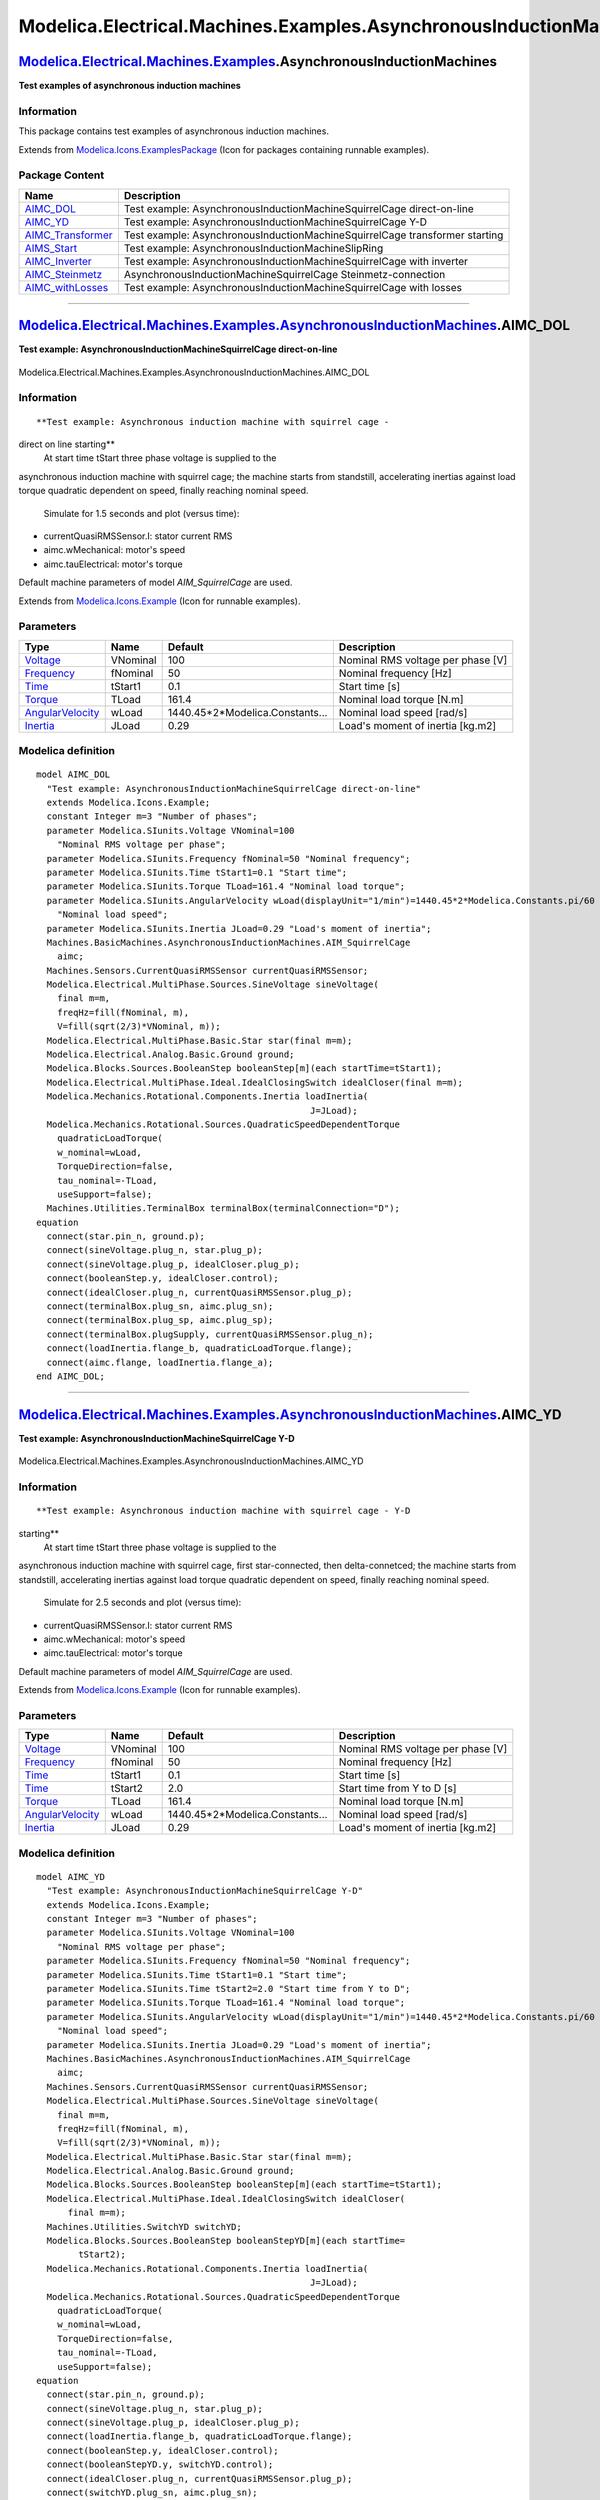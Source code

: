 ===================================================================
Modelica.Electrical.Machines.Examples.AsynchronousInductionMachines
===================================================================

`Modelica.Electrical.Machines.Examples <Modelica_Electrical_Machines_Examples.html#Modelica.Electrical.Machines.Examples>`_.AsynchronousInductionMachines
---------------------------------------------------------------------------------------------------------------------------------------------------------

**Test examples of asynchronous induction machines**

Information
~~~~~~~~~~~

::

This package contains test examples of asynchronous induction machines.

::

Extends from
`Modelica.Icons.ExamplesPackage <Modelica_Icons_ExamplesPackage.html#Modelica.Icons.ExamplesPackage>`_
(Icon for packages containing runnable examples).

Package Content
~~~~~~~~~~~~~~~

+--------------------------------------------------------------------------------------------------------------------------------------------------------------------------------------------------------------------------------------------------------------------------------+-------------------------------------------------------------------------------+
| Name                                                                                                                                                                                                                                                                           | Description                                                                   |
+================================================================================================================================================================================================================================================================================+===============================================================================+
| |image7| `AIMC\_DOL <Modelica_Electrical_Machines_Examples_AsynchronousInductionMachines.html#Modelica.Electrical.Machines.Examples.AsynchronousInductionMachines.AIMC_DOL>`_                                                                                                  | Test example: AsynchronousInductionMachineSquirrelCage direct-on-line         |
+--------------------------------------------------------------------------------------------------------------------------------------------------------------------------------------------------------------------------------------------------------------------------------+-------------------------------------------------------------------------------+
| |image8| `AIMC\_YD <Modelica_Electrical_Machines_Examples_AsynchronousInductionMachines.html#Modelica.Electrical.Machines.Examples.AsynchronousInductionMachines.AIMC_YD>`_                                                                                                    | Test example: AsynchronousInductionMachineSquirrelCage Y-D                    |
+--------------------------------------------------------------------------------------------------------------------------------------------------------------------------------------------------------------------------------------------------------------------------------+-------------------------------------------------------------------------------+
| |image9| `AIMC\_Transformer <Modelica_Electrical_Machines_Examples_AsynchronousInductionMachines.html#Modelica.Electrical.Machines.Examples.AsynchronousInductionMachines.AIMC_Transformer>`_                                                                                  | Test example: AsynchronousInductionMachineSquirrelCage transformer starting   |
+--------------------------------------------------------------------------------------------------------------------------------------------------------------------------------------------------------------------------------------------------------------------------------+-------------------------------------------------------------------------------+
| |image10| `AIMS\_Start <Modelica_Electrical_Machines_Examples_AsynchronousInductionMachines.html#Modelica.Electrical.Machines.Examples.AsynchronousInductionMachines.AIMS_Start>`_                                                                                             | Test example: AsynchronousInductionMachineSlipRing                            |
+--------------------------------------------------------------------------------------------------------------------------------------------------------------------------------------------------------------------------------------------------------------------------------+-------------------------------------------------------------------------------+
| |image11| `AIMC\_Inverter <Modelica_Electrical_Machines_Examples_AsynchronousInductionMachines.html#Modelica.Electrical.Machines.Examples.AsynchronousInductionMachines.AIMC_Inverter>`_                                                                                       | Test example: AsynchronousInductionMachineSquirrelCage with inverter          |
+--------------------------------------------------------------------------------------------------------------------------------------------------------------------------------------------------------------------------------------------------------------------------------+-------------------------------------------------------------------------------+
| |image12| `AIMC\_Steinmetz <Modelica_Electrical_Machines_Examples_AsynchronousInductionMachines.html#Modelica.Electrical.Machines.Examples.AsynchronousInductionMachines.AIMC_Steinmetz>`_                                                                                     | AsynchronousInductionMachineSquirrelCage Steinmetz-connection                 |
+--------------------------------------------------------------------------------------------------------------------------------------------------------------------------------------------------------------------------------------------------------------------------------+-------------------------------------------------------------------------------+
| |image13| `AIMC\_withLosses <Modelica_Electrical_Machines_Examples_AsynchronousInductionMachines.html#Modelica.Electrical.Machines.Examples.AsynchronousInductionMachines.AIMC_withLosses>`_                                                                                   | Test example: AsynchronousInductionMachineSquirrelCage with losses            |
+--------------------------------------------------------------------------------------------------------------------------------------------------------------------------------------------------------------------------------------------------------------------------------+-------------------------------------------------------------------------------+

--------------

|image14| `Modelica.Electrical.Machines.Examples.AsynchronousInductionMachines <Modelica_Electrical_Machines_Examples_AsynchronousInductionMachines.html#Modelica.Electrical.Machines.Examples.AsynchronousInductionMachines>`_.AIMC\_DOL
-----------------------------------------------------------------------------------------------------------------------------------------------------------------------------------------------------------------------------------------

**Test example: AsynchronousInductionMachineSquirrelCage
direct-on-line**

.. figure:: Modelica.Electrical.Machines.Examples.AsynchronousInductionMachines.AIMC_DOLD.png
   :align: center
   :alt: Modelica.Electrical.Machines.Examples.AsynchronousInductionMachines.AIMC\_DOL

   Modelica.Electrical.Machines.Examples.AsynchronousInductionMachines.AIMC\_DOL

Information
~~~~~~~~~~~

::

**Test example: Asynchronous induction machine with squirrel cage -
direct on line starting**
 At start time tStart three phase voltage is supplied to the
asynchronous induction machine with squirrel cage; the machine starts
from standstill, accelerating inertias against load torque quadratic
dependent on speed, finally reaching nominal speed.
 Simulate for 1.5 seconds and plot (versus time):

-  currentQuasiRMSSensor.I: stator current RMS
-  aimc.wMechanical: motor's speed
-  aimc.tauElectrical: motor's torque

Default machine parameters of model *AIM\_SquirrelCage* are used.

::

Extends from
`Modelica.Icons.Example <Modelica_Icons.html#Modelica.Icons.Example>`_
(Icon for runnable examples).

Parameters
~~~~~~~~~~

+-------------------------------------------------------------------------------+------------+-------------------------------------+-------------------------------------+
| Type                                                                          | Name       | Default                             | Description                         |
+===============================================================================+============+=====================================+=====================================+
| `Voltage <Modelica_SIunits.html#Modelica.SIunits.Voltage>`_                   | VNominal   | 100                                 | Nominal RMS voltage per phase [V]   |
+-------------------------------------------------------------------------------+------------+-------------------------------------+-------------------------------------+
| `Frequency <Modelica_SIunits.html#Modelica.SIunits.Frequency>`_               | fNominal   | 50                                  | Nominal frequency [Hz]              |
+-------------------------------------------------------------------------------+------------+-------------------------------------+-------------------------------------+
| `Time <Modelica_SIunits.html#Modelica.SIunits.Time>`_                         | tStart1    | 0.1                                 | Start time [s]                      |
+-------------------------------------------------------------------------------+------------+-------------------------------------+-------------------------------------+
| `Torque <Modelica_SIunits.html#Modelica.SIunits.Torque>`_                     | TLoad      | 161.4                               | Nominal load torque [N.m]           |
+-------------------------------------------------------------------------------+------------+-------------------------------------+-------------------------------------+
| `AngularVelocity <Modelica_SIunits.html#Modelica.SIunits.AngularVelocity>`_   | wLoad      | 1440.45\*2\*Modelica.Constants...   | Nominal load speed [rad/s]          |
+-------------------------------------------------------------------------------+------------+-------------------------------------+-------------------------------------+
| `Inertia <Modelica_SIunits.html#Modelica.SIunits.Inertia>`_                   | JLoad      | 0.29                                | Load's moment of inertia [kg.m2]    |
+-------------------------------------------------------------------------------+------------+-------------------------------------+-------------------------------------+

Modelica definition
~~~~~~~~~~~~~~~~~~~

::

    model AIMC_DOL 
      "Test example: AsynchronousInductionMachineSquirrelCage direct-on-line"
      extends Modelica.Icons.Example;
      constant Integer m=3 "Number of phases";
      parameter Modelica.SIunits.Voltage VNominal=100 
        "Nominal RMS voltage per phase";
      parameter Modelica.SIunits.Frequency fNominal=50 "Nominal frequency";
      parameter Modelica.SIunits.Time tStart1=0.1 "Start time";
      parameter Modelica.SIunits.Torque TLoad=161.4 "Nominal load torque";
      parameter Modelica.SIunits.AngularVelocity wLoad(displayUnit="1/min")=1440.45*2*Modelica.Constants.pi/60 
        "Nominal load speed";
      parameter Modelica.SIunits.Inertia JLoad=0.29 "Load's moment of inertia";
      Machines.BasicMachines.AsynchronousInductionMachines.AIM_SquirrelCage
        aimc;
      Machines.Sensors.CurrentQuasiRMSSensor currentQuasiRMSSensor;
      Modelica.Electrical.MultiPhase.Sources.SineVoltage sineVoltage(
        final m=m,
        freqHz=fill(fNominal, m),
        V=fill(sqrt(2/3)*VNominal, m));
      Modelica.Electrical.MultiPhase.Basic.Star star(final m=m);
      Modelica.Electrical.Analog.Basic.Ground ground;
      Modelica.Blocks.Sources.BooleanStep booleanStep[m](each startTime=tStart1);
      Modelica.Electrical.MultiPhase.Ideal.IdealClosingSwitch idealCloser(final m=m);
      Modelica.Mechanics.Rotational.Components.Inertia loadInertia(
                                                        J=JLoad);
      Modelica.Mechanics.Rotational.Sources.QuadraticSpeedDependentTorque
        quadraticLoadTorque(
        w_nominal=wLoad,
        TorqueDirection=false,
        tau_nominal=-TLoad,
        useSupport=false);
      Machines.Utilities.TerminalBox terminalBox(terminalConnection="D");
    equation 
      connect(star.pin_n, ground.p);
      connect(sineVoltage.plug_n, star.plug_p);
      connect(sineVoltage.plug_p, idealCloser.plug_p);
      connect(booleanStep.y, idealCloser.control);
      connect(idealCloser.plug_n, currentQuasiRMSSensor.plug_p);
      connect(terminalBox.plug_sn, aimc.plug_sn);
      connect(terminalBox.plug_sp, aimc.plug_sp);
      connect(terminalBox.plugSupply, currentQuasiRMSSensor.plug_n);
      connect(loadInertia.flange_b, quadraticLoadTorque.flange);
      connect(aimc.flange, loadInertia.flange_a);
    end AIMC_DOL;

--------------

|image15| `Modelica.Electrical.Machines.Examples.AsynchronousInductionMachines <Modelica_Electrical_Machines_Examples_AsynchronousInductionMachines.html#Modelica.Electrical.Machines.Examples.AsynchronousInductionMachines>`_.AIMC\_YD
----------------------------------------------------------------------------------------------------------------------------------------------------------------------------------------------------------------------------------------

**Test example: AsynchronousInductionMachineSquirrelCage Y-D**

.. figure:: Modelica.Electrical.Machines.Examples.AsynchronousInductionMachines.AIMC_YDD.png
   :align: center
   :alt: Modelica.Electrical.Machines.Examples.AsynchronousInductionMachines.AIMC\_YD

   Modelica.Electrical.Machines.Examples.AsynchronousInductionMachines.AIMC\_YD

Information
~~~~~~~~~~~

::

**Test example: Asynchronous induction machine with squirrel cage - Y-D
starting**
 At start time tStart three phase voltage is supplied to the
asynchronous induction machine with squirrel cage, first star-connected,
then delta-connetced; the machine starts from standstill, accelerating
inertias against load torque quadratic dependent on speed, finally
reaching nominal speed.
 Simulate for 2.5 seconds and plot (versus time):

-  currentQuasiRMSSensor.I: stator current RMS
-  aimc.wMechanical: motor's speed
-  aimc.tauElectrical: motor's torque

Default machine parameters of model *AIM\_SquirrelCage* are used.

::

Extends from
`Modelica.Icons.Example <Modelica_Icons.html#Modelica.Icons.Example>`_
(Icon for runnable examples).

Parameters
~~~~~~~~~~

+-------------------------------------------------------------------------------+------------+-------------------------------------+-------------------------------------+
| Type                                                                          | Name       | Default                             | Description                         |
+===============================================================================+============+=====================================+=====================================+
| `Voltage <Modelica_SIunits.html#Modelica.SIunits.Voltage>`_                   | VNominal   | 100                                 | Nominal RMS voltage per phase [V]   |
+-------------------------------------------------------------------------------+------------+-------------------------------------+-------------------------------------+
| `Frequency <Modelica_SIunits.html#Modelica.SIunits.Frequency>`_               | fNominal   | 50                                  | Nominal frequency [Hz]              |
+-------------------------------------------------------------------------------+------------+-------------------------------------+-------------------------------------+
| `Time <Modelica_SIunits.html#Modelica.SIunits.Time>`_                         | tStart1    | 0.1                                 | Start time [s]                      |
+-------------------------------------------------------------------------------+------------+-------------------------------------+-------------------------------------+
| `Time <Modelica_SIunits.html#Modelica.SIunits.Time>`_                         | tStart2    | 2.0                                 | Start time from Y to D [s]          |
+-------------------------------------------------------------------------------+------------+-------------------------------------+-------------------------------------+
| `Torque <Modelica_SIunits.html#Modelica.SIunits.Torque>`_                     | TLoad      | 161.4                               | Nominal load torque [N.m]           |
+-------------------------------------------------------------------------------+------------+-------------------------------------+-------------------------------------+
| `AngularVelocity <Modelica_SIunits.html#Modelica.SIunits.AngularVelocity>`_   | wLoad      | 1440.45\*2\*Modelica.Constants...   | Nominal load speed [rad/s]          |
+-------------------------------------------------------------------------------+------------+-------------------------------------+-------------------------------------+
| `Inertia <Modelica_SIunits.html#Modelica.SIunits.Inertia>`_                   | JLoad      | 0.29                                | Load's moment of inertia [kg.m2]    |
+-------------------------------------------------------------------------------+------------+-------------------------------------+-------------------------------------+

Modelica definition
~~~~~~~~~~~~~~~~~~~

::

    model AIMC_YD 
      "Test example: AsynchronousInductionMachineSquirrelCage Y-D"
      extends Modelica.Icons.Example;
      constant Integer m=3 "Number of phases";
      parameter Modelica.SIunits.Voltage VNominal=100 
        "Nominal RMS voltage per phase";
      parameter Modelica.SIunits.Frequency fNominal=50 "Nominal frequency";
      parameter Modelica.SIunits.Time tStart1=0.1 "Start time";
      parameter Modelica.SIunits.Time tStart2=2.0 "Start time from Y to D";
      parameter Modelica.SIunits.Torque TLoad=161.4 "Nominal load torque";
      parameter Modelica.SIunits.AngularVelocity wLoad(displayUnit="1/min")=1440.45*2*Modelica.Constants.pi/60 
        "Nominal load speed";
      parameter Modelica.SIunits.Inertia JLoad=0.29 "Load's moment of inertia";
      Machines.BasicMachines.AsynchronousInductionMachines.AIM_SquirrelCage
        aimc;
      Machines.Sensors.CurrentQuasiRMSSensor currentQuasiRMSSensor;
      Modelica.Electrical.MultiPhase.Sources.SineVoltage sineVoltage(
        final m=m,
        freqHz=fill(fNominal, m),
        V=fill(sqrt(2/3)*VNominal, m));
      Modelica.Electrical.MultiPhase.Basic.Star star(final m=m);
      Modelica.Electrical.Analog.Basic.Ground ground;
      Modelica.Blocks.Sources.BooleanStep booleanStep[m](each startTime=tStart1);
      Modelica.Electrical.MultiPhase.Ideal.IdealClosingSwitch idealCloser(
          final m=m);
      Machines.Utilities.SwitchYD switchYD;
      Modelica.Blocks.Sources.BooleanStep booleanStepYD[m](each startTime=
            tStart2);
      Modelica.Mechanics.Rotational.Components.Inertia loadInertia(
                                                        J=JLoad);
      Modelica.Mechanics.Rotational.Sources.QuadraticSpeedDependentTorque
        quadraticLoadTorque(
        w_nominal=wLoad,
        TorqueDirection=false,
        tau_nominal=-TLoad,
        useSupport=false);
    equation 
      connect(star.pin_n, ground.p);
      connect(sineVoltage.plug_n, star.plug_p);
      connect(sineVoltage.plug_p, idealCloser.plug_p);
      connect(loadInertia.flange_b, quadraticLoadTorque.flange);
      connect(booleanStep.y, idealCloser.control);
      connect(booleanStepYD.y, switchYD.control);
      connect(idealCloser.plug_n, currentQuasiRMSSensor.plug_p);
      connect(switchYD.plug_sn, aimc.plug_sn);
      connect(switchYD.plug_sp, aimc.plug_sp);
      connect(switchYD.plugSupply, currentQuasiRMSSensor.plug_n);
      connect(aimc.flange, loadInertia.flange_a);
    end AIMC_YD;

--------------

|image16| `Modelica.Electrical.Machines.Examples.AsynchronousInductionMachines <Modelica_Electrical_Machines_Examples_AsynchronousInductionMachines.html#Modelica.Electrical.Machines.Examples.AsynchronousInductionMachines>`_.AIMC\_Transformer
-------------------------------------------------------------------------------------------------------------------------------------------------------------------------------------------------------------------------------------------------

**Test example: AsynchronousInductionMachineSquirrelCage transformer
starting**

.. figure:: Modelica.Electrical.Machines.Examples.AsynchronousInductionMachines.AIMC_TransformerD.png
   :align: center
   :alt: Modelica.Electrical.Machines.Examples.AsynchronousInductionMachines.AIMC\_Transformer

   Modelica.Electrical.Machines.Examples.AsynchronousInductionMachines.AIMC\_Transformer

Information
~~~~~~~~~~~

::

**Test example: Asynchronous induction machine with squirrel cage -
transformer starting**
 At start time tStart1 three phase voltage is supplied to the
asynchronous induction machine with squirrel cage via the transformer;
the machine starts from standstill, accelerating inertias against load
torque quadratic dependent on speed; at start time tStart2 the machine
is fed directly from the voltage source, finally reaching nominal speed.
 Simulate for 2.5 seconds and plot (versus time):

-  currentQuasiRMSSensor.I: stator current RMS
-  aimc.wMechanical: motor's speed
-  aimc.tauElectrical: motor's torque

Default machine parameters of model *AIM\_SquirrelCage* are used.

::

Extends from
`Modelica.Icons.Example <Modelica_Icons.html#Modelica.Icons.Example>`_
(Icon for runnable examples).

Parameters
~~~~~~~~~~

+-------------------------------------------------------------------------------+------------+-------------------------------------+----------------------------------------+
| Type                                                                          | Name       | Default                             | Description                            |
+===============================================================================+============+=====================================+========================================+
| `Voltage <Modelica_SIunits.html#Modelica.SIunits.Voltage>`_                   | VNominal   | 100                                 | Nominal RMS voltage per phase [V]      |
+-------------------------------------------------------------------------------+------------+-------------------------------------+----------------------------------------+
| `Frequency <Modelica_SIunits.html#Modelica.SIunits.Frequency>`_               | fNominal   | 50                                  | Nominal frequency [Hz]                 |
+-------------------------------------------------------------------------------+------------+-------------------------------------+----------------------------------------+
| `Time <Modelica_SIunits.html#Modelica.SIunits.Time>`_                         | tStart1    | 0.1                                 | Start time [s]                         |
+-------------------------------------------------------------------------------+------------+-------------------------------------+----------------------------------------+
| `Time <Modelica_SIunits.html#Modelica.SIunits.Time>`_                         | tStart2    | 2.0                                 | Start time of bypass transformer [s]   |
+-------------------------------------------------------------------------------+------------+-------------------------------------+----------------------------------------+
| `Torque <Modelica_SIunits.html#Modelica.SIunits.Torque>`_                     | TLoad      | 161.4                               | Nominal load torque [N.m]              |
+-------------------------------------------------------------------------------+------------+-------------------------------------+----------------------------------------+
| `AngularVelocity <Modelica_SIunits.html#Modelica.SIunits.AngularVelocity>`_   | wLoad      | 1440.45\*2\*Modelica.Constants...   | Nominal load speed [rad/s]             |
+-------------------------------------------------------------------------------+------------+-------------------------------------+----------------------------------------+
| `Inertia <Modelica_SIunits.html#Modelica.SIunits.Inertia>`_                   | JLoad      | 0.29                                | Load's moment of inertia [kg.m2]       |
+-------------------------------------------------------------------------------+------------+-------------------------------------+----------------------------------------+

Modelica definition
~~~~~~~~~~~~~~~~~~~

::

    model AIMC_Transformer 
      "Test example: AsynchronousInductionMachineSquirrelCage transformer starting"
      extends Modelica.Icons.Example;
      constant Integer m=3 "Number of phases";
      parameter Modelica.SIunits.Voltage VNominal=100 
        "Nominal RMS voltage per phase";
      parameter Modelica.SIunits.Frequency fNominal=50 "Nominal frequency";
      parameter Modelica.SIunits.Time tStart1=0.1 "Start time";
      parameter Modelica.SIunits.Time tStart2=2.0 
        "Start time of bypass transformer";
      parameter Modelica.SIunits.Torque TLoad=161.4 "Nominal load torque";
      parameter Modelica.SIunits.AngularVelocity wLoad(displayUnit="1/min")=1440.45*2*Modelica.Constants.pi/60 
        "Nominal load speed";
      parameter Modelica.SIunits.Inertia JLoad=0.29 "Load's moment of inertia";
      Machines.BasicMachines.AsynchronousInductionMachines.AIM_SquirrelCage
        aimc;
      Machines.Sensors.CurrentQuasiRMSSensor currentQuasiRMSSensor;
      Modelica.Electrical.MultiPhase.Sources.SineVoltage sineVoltage(
        final m=m,
        freqHz=fill(fNominal, m),
        V=fill(sqrt(2/3)*VNominal, m));
      Modelica.Electrical.MultiPhase.Basic.Star star(final m=m);
      Modelica.Electrical.Analog.Basic.Ground ground;
      Modelica.Blocks.Sources.BooleanStep booleanStep1[m](each startTime=tStart1);
      Modelica.Electrical.MultiPhase.Ideal.IdealClosingSwitch idealCloser(final m=m);
      Machines.BasicMachines.Transformers.Yy.Yy00 transformer(
        n=transformerData.n,
        R1=transformerData.R1,
        L1sigma=transformerData.L1sigma,
        R2=transformerData.R2,
        L2sigma=transformerData.L2sigma);
      Modelica.Electrical.Analog.Basic.Ground ground2;
      Machines.Utilities.TransformerData transformerData(
        f=fNominal,
        V1=VNominal,
        C1=Modelica.Utilities.Strings.substring(
            transformer.VectorGroup, 1, 1),
        V2=VNominal/sqrt(3),
        C2=Modelica.Utilities.Strings.substring(
            transformer.VectorGroup, 2, 2),
        SNominal=50E3,
        v_sc=0.06,
        P_sc=500);
      Modelica.Blocks.Sources.BooleanStep booleanStep2[m](each startTime=tStart2);
      Modelica.Electrical.MultiPhase.Ideal.IdealCommutingSwitch
        idealCommutingSwitch(final m=m, Goff=fill(5E-4, m));
      Modelica.Mechanics.Rotational.Components.Inertia loadInertia(J=JLoad);
      Modelica.Mechanics.Rotational.Sources.QuadraticSpeedDependentTorque
        quadraticLoadTorque(
        w_nominal=wLoad,
        TorqueDirection=false,
        tau_nominal=-TLoad,
        useSupport=false);
      Machines.Utilities.TerminalBox terminalBox(terminalConnection="D");
    equation 
      connect(star.pin_n, ground.p);
      connect(terminalBox.plug_sn, aimc.plug_sn);
      connect(terminalBox.plug_sp, aimc.plug_sp);
      connect(loadInertia.flange_b, quadraticLoadTorque.flange);
      connect(aimc.flange, loadInertia.flange_a);

      connect(star.plug_p, sineVoltage.plug_n);
      connect(booleanStep2.y, idealCommutingSwitch.control);
      connect(transformer.starpoint2, ground2.p);

      connect(idealCommutingSwitch.plug_p, terminalBox.plugSupply);
      connect(transformer.plug2, idealCommutingSwitch.plug_n1);
      connect(sineVoltage.plug_p, currentQuasiRMSSensor.plug_p);
      connect(booleanStep1.y, idealCloser.control);
      connect(currentQuasiRMSSensor.plug_n, idealCloser.plug_p);
      connect(transformer.plug1, idealCloser.plug_n);
      connect(idealCloser.plug_n, idealCommutingSwitch.plug_n2);
    end AIMC_Transformer;

--------------

|image17| `Modelica.Electrical.Machines.Examples.AsynchronousInductionMachines <Modelica_Electrical_Machines_Examples_AsynchronousInductionMachines.html#Modelica.Electrical.Machines.Examples.AsynchronousInductionMachines>`_.AIMS\_Start
-------------------------------------------------------------------------------------------------------------------------------------------------------------------------------------------------------------------------------------------

**Test example: AsynchronousInductionMachineSlipRing**

.. figure:: Modelica.Electrical.Machines.Examples.AsynchronousInductionMachines.AIMS_StartD.png
   :align: center
   :alt: Modelica.Electrical.Machines.Examples.AsynchronousInductionMachines.AIMS\_Start

   Modelica.Electrical.Machines.Examples.AsynchronousInductionMachines.AIMS\_Start

Information
~~~~~~~~~~~

::

**Test example: Asynchronous induction machine with slipring rotor -
resistance starting**
 At start time tStart1 three phase voltage is supplied to the
asynchronous induction machine with sliprings; the machine starts from
standstill, accelerating inertias against load torque quadratic
dependent on speed, using a starting resistance. At time tStart2
external rotor resistance is shortened, finally reaching nominal speed.
 Simulate for 1.5 seconds and plot (versus time):

-  currentQuasiRMSSensor.I: stator current RMS
-  aims.wMechanical: motor's speed
-  aims.tauElectrical: motor's torque

Default machine parameters of model *AIM\_SlipRing* are used.

::

Extends from
`Modelica.Icons.Example <Modelica_Icons.html#Modelica.Icons.Example>`_
(Icon for runnable examples).

Parameters
~~~~~~~~~~

+-------------------------------------------------------------------------------+------------+-------------------------------------+--------------------------------------------------+
| Type                                                                          | Name       | Default                             | Description                                      |
+===============================================================================+============+=====================================+==================================================+
| `Voltage <Modelica_SIunits.html#Modelica.SIunits.Voltage>`_                   | VNominal   | 100                                 | Nominal RMS voltage per phase [V]                |
+-------------------------------------------------------------------------------+------------+-------------------------------------+--------------------------------------------------+
| `Frequency <Modelica_SIunits.html#Modelica.SIunits.Frequency>`_               | fNominal   | 50                                  | Nominal frequency [Hz]                           |
+-------------------------------------------------------------------------------+------------+-------------------------------------+--------------------------------------------------+
| `Time <Modelica_SIunits.html#Modelica.SIunits.Time>`_                         | tStart1    | 0.1                                 | Start time [s]                                   |
+-------------------------------------------------------------------------------+------------+-------------------------------------+--------------------------------------------------+
| `Resistance <Modelica_SIunits.html#Modelica.SIunits.Resistance>`_             | Rstart     | 0.16                                | Starting resistance [Ohm]                        |
+-------------------------------------------------------------------------------+------------+-------------------------------------+--------------------------------------------------+
| `Time <Modelica_SIunits.html#Modelica.SIunits.Time>`_                         | tStart2    | 1.0                                 | Start time of shorting starting resistance [s]   |
+-------------------------------------------------------------------------------+------------+-------------------------------------+--------------------------------------------------+
| `Torque <Modelica_SIunits.html#Modelica.SIunits.Torque>`_                     | TLoad      | 161.4                               | Nominal load torque [N.m]                        |
+-------------------------------------------------------------------------------+------------+-------------------------------------+--------------------------------------------------+
| `AngularVelocity <Modelica_SIunits.html#Modelica.SIunits.AngularVelocity>`_   | wLoad      | 1440.45\*2\*Modelica.Constants...   | Nominal load speed [rad/s]                       |
+-------------------------------------------------------------------------------+------------+-------------------------------------+--------------------------------------------------+
| `Inertia <Modelica_SIunits.html#Modelica.SIunits.Inertia>`_                   | JLoad      | 0.29                                | Load's moment of inertia [kg.m2]                 |
+-------------------------------------------------------------------------------+------------+-------------------------------------+--------------------------------------------------+

Modelica definition
~~~~~~~~~~~~~~~~~~~

::

    model AIMS_Start "Test example: AsynchronousInductionMachineSlipRing"
      extends Modelica.Icons.Example;
      constant Integer m=3 "Number of phases";
      parameter Modelica.SIunits.Voltage VNominal=100 
        "Nominal RMS voltage per phase";
      parameter Modelica.SIunits.Frequency fNominal=50 "Nominal frequency";
      parameter Modelica.SIunits.Time tStart1=0.1 "Start time";
      parameter Modelica.SIunits.Resistance Rstart=0.16 "Starting resistance";
      parameter Modelica.SIunits.Time tStart2=1.0 
        "Start time of shorting starting resistance";
      parameter Modelica.SIunits.Torque TLoad=161.4 "Nominal load torque";
      parameter Modelica.SIunits.AngularVelocity wLoad(displayUnit="1/min")=1440.45*2*Modelica.Constants.pi/60 
        "Nominal load speed";
      parameter Modelica.SIunits.Inertia JLoad=0.29 "Load's moment of inertia";

      Machines.BasicMachines.AsynchronousInductionMachines.AIM_SlipRing aims;
      Machines.Sensors.CurrentQuasiRMSSensor currentQuasiRMSSensor;
      Modelica.Electrical.MultiPhase.Sources.SineVoltage sineVoltage(
        final m=m,
        freqHz=fill(fNominal, m),
        V=fill(sqrt(2/3)*VNominal, m));
      Modelica.Electrical.MultiPhase.Basic.Star star(final m=m);
      Modelica.Electrical.Analog.Basic.Ground ground;
      Modelica.Blocks.Sources.BooleanStep booleanStep[m](each startTime=tStart1);
      Modelica.Electrical.MultiPhase.Ideal.IdealClosingSwitch idealCloser(
          final m=m);
      Modelica.Mechanics.Rotational.Components.Inertia loadInertia(
                                                        J=JLoad);
      Modelica.Mechanics.Rotational.Sources.QuadraticSpeedDependentTorque
        quadraticLoadTorque(
        w_nominal=wLoad,
        TorqueDirection=false,
        tau_nominal=-TLoad,
        useSupport=false);
      Machines.Utilities.TerminalBox terminalBox(terminalConnection="D");
      Machines.Utilities.SwitchedRheostat switchedRheostat(RStart=Rstart, tStart=tStart2);
    equation 
      connect(star.pin_n, ground.p);
      connect(sineVoltage.plug_n, star.plug_p);
      connect(sineVoltage.plug_p, idealCloser.plug_p);
      connect(loadInertia.flange_b, quadraticLoadTorque.flange);
      connect(booleanStep.y, idealCloser.control);
      connect(idealCloser.plug_n, currentQuasiRMSSensor.plug_p);
      connect(terminalBox.plugSupply, currentQuasiRMSSensor.plug_n);
      connect(terminalBox.plug_sn, aims.plug_sn);
      connect(terminalBox.plug_sp, aims.plug_sp);
      connect(aims.flange, loadInertia.flange_a);
      connect(switchedRheostat.plug_p, aims.plug_rp);
      connect(switchedRheostat.plug_n, aims.plug_rn);
    end AIMS_Start;

--------------

|image18| `Modelica.Electrical.Machines.Examples.AsynchronousInductionMachines <Modelica_Electrical_Machines_Examples_AsynchronousInductionMachines.html#Modelica.Electrical.Machines.Examples.AsynchronousInductionMachines>`_.AIMC\_Inverter
----------------------------------------------------------------------------------------------------------------------------------------------------------------------------------------------------------------------------------------------

**Test example: AsynchronousInductionMachineSquirrelCage with inverter**

.. figure:: Modelica.Electrical.Machines.Examples.AsynchronousInductionMachines.AIMC_InverterD.png
   :align: center
   :alt: Modelica.Electrical.Machines.Examples.AsynchronousInductionMachines.AIMC\_Inverter

   Modelica.Electrical.Machines.Examples.AsynchronousInductionMachines.AIMC\_Inverter

Information
~~~~~~~~~~~

::

**Test example: Asynchronous induction machine with squirrel cage fed by
an ideal inverter**
 An ideal frequency inverter is modeled by using a VfController and a
threephase SignalVoltage.
 Frequency is raised by a ramp, causing the asynchronous induction
machine with squirrel cage to start, and accelerating inertias.
At time tStep a load step is applied.
 Simulate for 1.5 seconds and plot (versus time):

-  currentQuasiRMSSensor.I: stator current RMS
-  aimc.wMechanical: motor's speed
-  aimc.tauElectrical: motor's torque

Default machine parameters of model *AIM\_SquirrelCage* are used.

::

Extends from
`Modelica.Icons.Example <Modelica_Icons.html#Modelica.Icons.Example>`_
(Icon for runnable examples).

Parameters
~~~~~~~~~~

+-------------------------------------------------------------------+------------+-----------+-------------------------------------+
| Type                                                              | Name       | Default   | Description                         |
+===================================================================+============+===========+=====================================+
| `Voltage <Modelica_SIunits.html#Modelica.SIunits.Voltage>`_       | VNominal   | 100       | Nominal RMS voltage per phase [V]   |
+-------------------------------------------------------------------+------------+-----------+-------------------------------------+
| `Frequency <Modelica_SIunits.html#Modelica.SIunits.Frequency>`_   | fNominal   | 50        | Nominal frequency [Hz]              |
+-------------------------------------------------------------------+------------+-----------+-------------------------------------+
| `Frequency <Modelica_SIunits.html#Modelica.SIunits.Frequency>`_   | f          | 50        | Actual frequency [Hz]               |
+-------------------------------------------------------------------+------------+-----------+-------------------------------------+
| `Time <Modelica_SIunits.html#Modelica.SIunits.Time>`_             | tRamp      | 1         | Frequency ramp [s]                  |
+-------------------------------------------------------------------+------------+-----------+-------------------------------------+
| `Torque <Modelica_SIunits.html#Modelica.SIunits.Torque>`_         | TLoad      | 161.4     | Nominal load torque [N.m]           |
+-------------------------------------------------------------------+------------+-----------+-------------------------------------+
| `Time <Modelica_SIunits.html#Modelica.SIunits.Time>`_             | tStep      | 1.2       | Time of load torque step [s]        |
+-------------------------------------------------------------------+------------+-----------+-------------------------------------+
| `Inertia <Modelica_SIunits.html#Modelica.SIunits.Inertia>`_       | JLoad      | 0.29      | Load's moment of inertia [kg.m2]    |
+-------------------------------------------------------------------+------------+-----------+-------------------------------------+

Modelica definition
~~~~~~~~~~~~~~~~~~~

::

    model AIMC_Inverter 
      "Test example: AsynchronousInductionMachineSquirrelCage with inverter"
      extends Modelica.Icons.Example;
      constant Integer m=3 "Number of phases";
      parameter Modelica.SIunits.Voltage VNominal=100 
        "Nominal RMS voltage per phase";
      parameter Modelica.SIunits.Frequency fNominal=50 "Nominal frequency";
      parameter Modelica.SIunits.Frequency f=50 "Actual frequency";
      parameter Modelica.SIunits.Time tRamp=1 "Frequency ramp";
      parameter Modelica.SIunits.Torque TLoad=161.4 "Nominal load torque";
      parameter Modelica.SIunits.Time tStep=1.2 "Time of load torque step";
      parameter Modelica.SIunits.Inertia JLoad=0.29 "Load's moment of inertia";

      Machines.BasicMachines.AsynchronousInductionMachines.AIM_SquirrelCage
        aimc;
      Machines.Sensors.CurrentQuasiRMSSensor currentQuasiRMSSensor;
      Modelica.Blocks.Sources.Ramp ramp(height=f, duration=tRamp);
      Machines.Utilities.VfController vfController(
        final m=m,
        VNominal=VNominal,
        fNominal=fNominal);
      Modelica.Electrical.MultiPhase.Sources.SignalVoltage signalVoltage(final m=
            m);
      Modelica.Electrical.MultiPhase.Basic.Star star(final m=m);
      Modelica.Electrical.Analog.Basic.Ground ground;
      Modelica.Mechanics.Rotational.Components.Inertia loadInertia(
                                                        J=JLoad);
      Modelica.Mechanics.Rotational.Sources.TorqueStep loadTorqueStep(
                                                              startTime=tStep,
          stepTorque=-TLoad,
        useSupport=false);
      Machines.Utilities.TerminalBox terminalBox(terminalConnection="Y");
    equation 
      connect(signalVoltage.plug_n, star.plug_p);
      connect(star.pin_n, ground.p);
      connect(ramp.y, vfController.u);
      connect(vfController.y, signalVoltage.v);
      connect(loadTorqueStep.flange, loadInertia.flange_b);
      connect(signalVoltage.plug_p, currentQuasiRMSSensor.plug_p);
      connect(terminalBox.plugSupply, currentQuasiRMSSensor.plug_n);
      connect(terminalBox.plug_sn, aimc.plug_sn);
      connect(terminalBox.plug_sp, aimc.plug_sp);
      connect(aimc.flange, loadInertia.flange_a);
    end AIMC_Inverter;

--------------

|image19| `Modelica.Electrical.Machines.Examples.AsynchronousInductionMachines <Modelica_Electrical_Machines_Examples_AsynchronousInductionMachines.html#Modelica.Electrical.Machines.Examples.AsynchronousInductionMachines>`_.AIMC\_Steinmetz
-----------------------------------------------------------------------------------------------------------------------------------------------------------------------------------------------------------------------------------------------

**AsynchronousInductionMachineSquirrelCage Steinmetz-connection**

.. figure:: Modelica.Electrical.Machines.Examples.AsynchronousInductionMachines.AIMC_SteinmetzD.png
   :align: center
   :alt: Modelica.Electrical.Machines.Examples.AsynchronousInductionMachines.AIMC\_Steinmetz

   Modelica.Electrical.Machines.Examples.AsynchronousInductionMachines.AIMC\_Steinmetz

Information
~~~~~~~~~~~

::

**Asynchronous induction machine with squirrel cage -
Steinmetz-connection**
 At start time tStart single phase voltage is supplied to the
asynchronous induction machine with squirrel cage; the machine starts
from standstill, accelerating inertias against load torque quadratic
dependent on speed, finally reaching nominal speed.
 Default machine parameters of model *AIM\_SquirrelCage* are used.

::

Extends from
`Modelica.Icons.Example <Modelica_Icons.html#Modelica.Icons.Example>`_
(Icon for runnable examples).

Parameters
~~~~~~~~~~

+-------------------------------------------------------------------------------+------------+-------------------------------------+----------------------------------------------------------+
| Type                                                                          | Name       | Default                             | Description                                              |
+===============================================================================+============+=====================================+==========================================================+
| `Voltage <Modelica_SIunits.html#Modelica.SIunits.Voltage>`_                   | VNominal   | 100                                 | Nominal RMS voltage per phase [V]                        |
+-------------------------------------------------------------------------------+------------+-------------------------------------+----------------------------------------------------------+
| `Frequency <Modelica_SIunits.html#Modelica.SIunits.Frequency>`_               | fNominal   | 50                                  | Nominal frequency [Hz]                                   |
+-------------------------------------------------------------------------------+------------+-------------------------------------+----------------------------------------------------------+
| `Time <Modelica_SIunits.html#Modelica.SIunits.Time>`_                         | tStart1    | 0.1                                 | Start time [s]                                           |
+-------------------------------------------------------------------------------+------------+-------------------------------------+----------------------------------------------------------+
| `Capacitance <Modelica_SIunits.html#Modelica.SIunits.Capacitance>`_           | Cr         | 0.0035                              | Motor's running capacitor [F]                            |
+-------------------------------------------------------------------------------+------------+-------------------------------------+----------------------------------------------------------+
| `Capacitance <Modelica_SIunits.html#Modelica.SIunits.Capacitance>`_           | Cs         | 5\*Cr                               | Motor's (additional) starting capacitor [F]              |
+-------------------------------------------------------------------------------+------------+-------------------------------------+----------------------------------------------------------+
| `AngularVelocity <Modelica_SIunits.html#Modelica.SIunits.AngularVelocity>`_   | wSwitch    | 1350\*2\*Modelica.Constants.pi...   | Speed for switching off the starting capacitor [rad/s]   |
+-------------------------------------------------------------------------------+------------+-------------------------------------+----------------------------------------------------------+
| `Torque <Modelica_SIunits.html#Modelica.SIunits.Torque>`_                     | TLoad      | 2/3\*161.4                          | Nominal load torque [N.m]                                |
+-------------------------------------------------------------------------------+------------+-------------------------------------+----------------------------------------------------------+
| `AngularVelocity <Modelica_SIunits.html#Modelica.SIunits.AngularVelocity>`_   | wLoad      | 1462.5\*2\*Modelica.Constants....   | Nominal load speed [rad/s]                               |
+-------------------------------------------------------------------------------+------------+-------------------------------------+----------------------------------------------------------+
| `Inertia <Modelica_SIunits.html#Modelica.SIunits.Inertia>`_                   | JLoad      | 0.29                                | Load's moment of inertia [kg.m2]                         |
+-------------------------------------------------------------------------------+------------+-------------------------------------+----------------------------------------------------------+

Modelica definition
~~~~~~~~~~~~~~~~~~~

::

    model AIMC_Steinmetz 
      "AsynchronousInductionMachineSquirrelCage Steinmetz-connection"
      extends Modelica.Icons.Example;
      constant Integer m=3 "Number of phases";
      parameter Modelica.SIunits.Voltage VNominal=100 
        "Nominal RMS voltage per phase";
      parameter Modelica.SIunits.Frequency fNominal=50 "Nominal frequency";
      parameter Modelica.SIunits.Time tStart1=0.1 "Start time";
      parameter Modelica.SIunits.Capacitance Cr=0.0035 "Motor's running capacitor";
      parameter Modelica.SIunits.Capacitance Cs=5*Cr 
        "Motor's (additional) starting capacitor";
      parameter Modelica.SIunits.AngularVelocity wSwitch(displayUnit="1/min")=1350*2*Modelica.Constants.pi/60 
        "Speed for switching off the starting capacitor";
      parameter Modelica.SIunits.Torque TLoad=2/3*161.4 "Nominal load torque";
      parameter Modelica.SIunits.AngularVelocity wLoad(displayUnit="1/min")=1462.5*2*Modelica.Constants.pi/60 
        "Nominal load speed";
      parameter Modelica.SIunits.Inertia JLoad=0.29 "Load's moment of inertia";

      Machines.BasicMachines.AsynchronousInductionMachines.AIM_SquirrelCage
        aimc(useSupport=true);
      Modelica.Electrical.Analog.Sources.SineVoltage sineVoltage(freqHz=
            fNominal, V=sqrt(2)*VNominal);
      Modelica.Electrical.Analog.Basic.Ground ground;
      Modelica.Blocks.Sources.BooleanStep booleanStep(startTime=tStart1);
      Modelica.Electrical.Analog.Ideal.IdealClosingSwitch idealCloser;
      Modelica.Mechanics.Rotational.Components.Inertia loadInertia(
                                                        J=JLoad);
      Modelica.Mechanics.Rotational.Sources.QuadraticSpeedDependentTorque
        quadraticLoadTorque(
        w_nominal=wLoad,
        TorqueDirection=false,
        tau_nominal=-TLoad);
      Machines.Utilities.TerminalBox TerminalBox1(
                                         terminalConnection="D");
      Modelica.Electrical.MultiPhase.Basic.PlugToPin_p plugToPin_p3(m=m, k=3);
      Modelica.Electrical.MultiPhase.Basic.PlugToPin_p plugToPin_p2(m=m, k=2);
      Modelica.Electrical.MultiPhase.Basic.PlugToPin_p plugToPin_p1(m=m, k=1);
      Modelica.Electrical.Analog.Basic.Capacitor cRun(C=Cr);
      Modelica.Electrical.Analog.Basic.Capacitor cStart(C=Cs);
      Modelica.Electrical.Analog.Ideal.IdealOpeningSwitch idealOpener;
      Modelica.Blocks.Logical.GreaterThreshold greaterThreshold(threshold=
        wSwitch);
      Modelica.Mechanics.Rotational.Components.Fixed fixed;
      Modelica.Mechanics.Rotational.Sensors.RelSpeedSensor relSpeedSensor;
    equation 
      connect(ground.p, sineVoltage.n);
      connect(sineVoltage.p, idealCloser.p);
      connect(booleanStep.y, idealCloser.control);
      connect(plugToPin_p3.pin_p, sineVoltage.n);
      connect(idealCloser.n, plugToPin_p2.pin_p);
      connect(cRun.n, plugToPin_p1.pin_p);
      connect(loadInertia.flange_b, quadraticLoadTorque.flange);
      connect(cRun.p, idealCloser.n);
      connect(plugToPin_p1.pin_p,cStart. n);
      connect(idealOpener.n, cStart.p);
      connect(idealOpener.p, idealCloser.n);
      connect(greaterThreshold.y, idealOpener.control);
      connect(TerminalBox1.plug_sn, aimc.plug_sn);
      connect(TerminalBox1.plug_sp, aimc.plug_sp);
      connect(TerminalBox1.plugSupply, plugToPin_p2.plug_p);
      connect(TerminalBox1.plugSupply, plugToPin_p3.plug_p);
      connect(TerminalBox1.plugSupply, plugToPin_p1.plug_p);
      connect(quadraticLoadTorque.support, fixed.flange);
      connect(relSpeedSensor.flange_a, fixed.flange);
      connect(relSpeedSensor.w_rel, greaterThreshold.u);
      connect(aimc.support, fixed.flange);
      connect(aimc.flange, relSpeedSensor.flange_b);
      connect(aimc.flange, loadInertia.flange_a);
    end AIMC_Steinmetz;

--------------

|image20| `Modelica.Electrical.Machines.Examples.AsynchronousInductionMachines <Modelica_Electrical_Machines_Examples_AsynchronousInductionMachines.html#Modelica.Electrical.Machines.Examples.AsynchronousInductionMachines>`_.AIMC\_withLosses
------------------------------------------------------------------------------------------------------------------------------------------------------------------------------------------------------------------------------------------------

**Test example: AsynchronousInductionMachineSquirrelCage with losses**

.. figure:: Modelica.Electrical.Machines.Examples.AsynchronousInductionMachines.AIMC_withLossesD.png
   :align: center
   :alt: Modelica.Electrical.Machines.Examples.AsynchronousInductionMachines.AIMC\_withLosses

   Modelica.Electrical.Machines.Examples.AsynchronousInductionMachines.AIMC\_withLosses

Information
~~~~~~~~~~~

::

Test example: Asynchronous induction machine with squirrel cage -
characteristics with losses

-  Simulate for 5 seconds: The machine is started at nominal speed, flux
   is build up in the machine.
-  Condinue the simulation for additional 5 seconds: Subsequently a load
   ramp is applied.
-  Compare by plotting versus Pmech:

+----------------+------------+-------------+
| Current        | I\_sim     | I\_meas     |
+----------------+------------+-------------+
| Speed          | w\_sim     | w\_meas     |
+----------------+------------+-------------+
| Power factor   | pf\_sim    | pf\_meas    |
+----------------+------------+-------------+
| Efficiency     | eff\_sim   | eff\_meas   |
+----------------+------------+-------------+

Machine parameters are taken from a standard 18.5 kW 400 V 50 Hz motor,
simulation results are compared with measurements.

+--------------------------+-------------+-------+
| Nominal stator current   | 32.85       | A     |
+--------------------------+-------------+-------+
| Power factor             | 0.898       |       |
+--------------------------+-------------+-------+
| Speed                    | 1462.4      | rpm   |
+--------------------------+-------------+-------+
| Electrical input         | 20,443.95   | W     |
+--------------------------+-------------+-------+
| Stator copper losses     | 770.13      | W     |
+--------------------------+-------------+-------+
| Stator core losses       | 410.00      | W     |
+--------------------------+-------------+-------+
| Rotor copper losses      | 481.60      | W     |
+--------------------------+-------------+-------+
| Stray load losses        | 102.22      | W     |
+--------------------------+-------------+-------+
| Friction losses          | 180.00      | W     |
+--------------------------+-------------+-------+
| Mechanical output        | 18,500.00   | W     |
+--------------------------+-------------+-------+
| Efficiency               | 90.49       | %     |
+--------------------------+-------------+-------+
| Nominal torque           | 120.79      | Nm    |
+--------------------------+-------------+-------+

+-------------------------------------+-------------+------+
| Stator resistance per phase         | 0.56        | Ω    |
+-------------------------------------+-------------+------+
| Temperature coefficient             | copper      |      |
+-------------------------------------+-------------+------+
| Reference temperature               | 20          | °C   |
+-------------------------------------+-------------+------+
| Operation temperature               | 90          | °C   |
+-------------------------------------+-------------+------+
| Stator leakage reactance at 50 Hz   | 1.52        | Ω    |
+-------------------------------------+-------------+------+
| Main field reactance at 50 Hz       | 66.40       | Ω    |
+-------------------------------------+-------------+------+
| Rotor leakage reactance at 50 Hz    | 2.31        | Ω    |
+-------------------------------------+-------------+------+
| Rotor resistance per phase          | 0.42        | Ω    |
+-------------------------------------+-------------+------+
| Temperature coefficient             | aluminium   |      |
+-------------------------------------+-------------+------+
| Reference temperature               | 20          | °C   |
+-------------------------------------+-------------+------+
| Operation temperature               | 90          | °C   |
+-------------------------------------+-------------+------+

See:
 Anton Haumer, Christian Kral, Hansjörg Kapeller, Thomas Bäuml, Johannes
V. Gragger
 `The AdvancedMachines Library: Loss Models for Electric
Machines <http://www.modelica.org/events/modelica2009/Proceedings/memorystick/pages/papers/0103/0103.pdf>`_
 Modelica 2009, 7\ :sup:`th`\  International Modelica Conference

::

Extends from
`Modelica.Icons.Example <Modelica_Icons.html#Modelica.Icons.Example>`_
(Icon for runnable examples).

Modelica definition
~~~~~~~~~~~~~~~~~~~

::

    model AIMC_withLosses 
      "Test example: AsynchronousInductionMachineSquirrelCage with losses"
      extends Modelica.Icons.Example;
      import Modelica.SIunits.Conversions.from_rpm;
      import Modelica.SIunits.Conversions.to_rpm;
      import Modelica.SIunits.Conversions.from_degC;
    protected 
      constant Modelica.SIunits.Angle pi=Modelica.Constants.pi;
      constant Integer m=3 "Number of phases";
      parameter Modelica.SIunits.Inertia J=0.12 "Moment of inertia";
      parameter Modelica.SIunits.Power PNominal=18500 "Nominal output";
      parameter Modelica.SIunits.Voltage VNominal=400 "Nominal RMS voltage";
      parameter Modelica.SIunits.Power PcoreRef=410 "Nominal core losses";
      parameter Modelica.SIunits.Voltage VcoreNominal=387.9 
        "Nominal inner RMS voltage";
      parameter Modelica.SIunits.Power PfrictionRef=180 "Nominal friction losses";
      parameter Modelica.SIunits.Current INominal=32.85 "Nominal RMS current";
      parameter Real pfNominal=0.898 "Nominal power factor";
      parameter Modelica.SIunits.Frequency fNominal=50 "Nominal frequency";
      parameter Modelica.SIunits.AngularVelocity wNominal=from_rpm(1462.5) 
        "Nominal speed";
      parameter Modelica.SIunits.Torque TNominal=PNominal/wNominal "Nominal torque";
      parameter Modelica.SIunits.Temperature TempNominal = from_degC(90) 
        "Nominal temperature";
      Modelica.SIunits.Power Pel=electricalPowerSensor.P;
      Modelica.SIunits.ReactivePower Qel=electricalPowerSensor.Q;
      Modelica.SIunits.ApparentPower Sel=sqrt(Pel^2+Qel^2);
      parameter Real Ptable[:]={  1E-6,  1845,  3549,  5325,  7521,  9372, 11010, 12930, 14950, 16360, 18500, 18560, 20180, 22170};
      parameter Real Itable[:]={  11.0, 11.20, 12.27, 13.87, 16.41, 18.78, 21.07, 23.92, 27.05, 29.40, 32.85, 32.95, 35.92, 39.35};
      parameter Real ntable[:]={  1500,  1496,  1493,  1490,  1486,  1482,  1479,  1475,  1471,  1467,  1462,  1462,  1458,  1453};
      parameter Real ctable[:]={ 0.085, 0.327, 0.506, 0.636, 0.741, 0.797, 0.831, 0.857, 0.875, 0.887, 0.896, 0.896, 0.902, 0.906};
      parameter Real etable[:]={     0,0.7250,0.8268,0.8698,0.8929,0.9028,0.9064,0.9088,0.9089,0.9070,0.9044,0.9043,0.9008,0.8972};
    public 
      output Modelica.SIunits.Power Pmech= powerSensor.power "Mechanical output";
      output Modelica.SIunits.Current I_sim= currentQuasiRMSSensor.I 
        "Simulated current";
      output Modelica.SIunits.Current I_meas=combiTable1Ds.y[1] "Measured current";
      output Modelica.SIunits.AngularVelocity w_sim(displayUnit="1/min") = aimc.wMechanical 
        "Simulated speed";
      output Modelica.SIunits.Current w_meas=combiTable1Ds.y[2] "Measured speed";
      output Real pf_sim=if noEvent(Sel>Modelica.Constants.small) then Pel/Sel else 0 
        "Simulated power factor";
      output Modelica.SIunits.Current pf_meas=combiTable1Ds.y[3] 
        "Measured power factor";
      output Real eff_sim=if noEvent(abs(Pel)>Modelica.Constants.small) then Pmech/Pel else 0 
        "Simulated efficiency";
      output Modelica.SIunits.Current eff_meas=combiTable1Ds.y[4] 
        "Measured efficiency";
      Machines.BasicMachines.AsynchronousInductionMachines.AIM_SquirrelCage
        aimc(
        Jr=J,
        p=2,
        fsNominal=fNominal,
        TsOperational=TempNominal,
        TrOperational=TempNominal,
        statorCoreParameters(
          PRef=PcoreRef,
          VRef=VcoreNominal,
          wRef=2*pi*fNominal),
        strayLoadParameters(
          PRef=0.005*sqrt(3)*VNominal*INominal*pfNominal,
          IRef=INominal/sqrt(3),
          wRef=wNominal),
        Rs=0.56,
        alpha20s(displayUnit="1/K") = Modelica.Electrical.Machines.Thermal.Constants.alpha20Copper,
        Lssigma=1.52/(2*pi*fNominal),
        Lm=66.4/(2*pi*fNominal),
        Lrsigma=2.31/(2*pi*fNominal),
        Rr=0.42,
        alpha20r(displayUnit="1/K") = Modelica.Electrical.Machines.Thermal.Constants.alpha20Aluminium,
        wMechanical(start=wNominal, fixed=true),
        frictionParameters(PRef=PfrictionRef, wRef=wNominal),
        TsRef=293.15,
        TrRef=293.15);

      Machines.Utilities.TerminalBox terminalBox(terminalConnection="D");
      Machines.Sensors.ElectricalPowerSensor electricalPowerSensor;
      Machines.Sensors.CurrentQuasiRMSSensor currentQuasiRMSSensor;
      Modelica.Electrical.MultiPhase.Sources.SineVoltage sineVoltage(
        final m=m,
        freqHz=fill(fNominal, m),
        V=fill(sqrt(2/3)*VNominal, m));
      Modelica.Electrical.MultiPhase.Basic.Star star(final m=m);
      Modelica.Electrical.Analog.Basic.Ground ground;
      Modelica.Mechanics.Rotational.Sensors.PowerSensor powerSensor;
      Modelica.Mechanics.Rotational.Components.Inertia loadInertia(J=J);
      Modelica.Mechanics.Rotational.Sources.Torque torque;
      Modelica.Blocks.Math.Gain gain(k=-1);
      Modelica.Blocks.Continuous.PI PI(k=0.01, T=0.01);
      Modelica.Blocks.Math.Feedback feedback;
      Modelica.Blocks.Sources.Ramp ramp(
        height=1.2*PNominal,
        offset=0,
        startTime=4.5,
        duration=5.5);
      Modelica.Blocks.Tables.CombiTable1Ds combiTable1Ds(
        table={{Ptable[j],Itable[j],ntable[j],ctable[j],etable[j]} for j in 1:size(Ptable, 1)},
        smoothness=Modelica.Blocks.Types.Smoothness.ContinuousDerivative);
    equation 
      connect(star.pin_n, ground.p);
      connect(sineVoltage.plug_n, star.plug_p);
      connect(terminalBox.plug_sn, aimc.plug_sn);
      connect(terminalBox.plug_sp, aimc.plug_sp);
      connect(currentQuasiRMSSensor.plug_n, electricalPowerSensor.plug_p);
      connect(electricalPowerSensor.plug_nv, star.plug_p);
      connect(electricalPowerSensor.plug_ni, terminalBox.plugSupply);
      connect(aimc.flange, powerSensor.flange_a);
      connect(powerSensor.flange_b, loadInertia.flange_a);
      connect(torque.flange, loadInertia.flange_b);
      connect(gain.y, torque.tau);
      connect(sineVoltage.plug_p, currentQuasiRMSSensor.plug_p);
      connect(powerSensor.power, feedback.u2);
      connect(feedback.y, PI.u);
      connect(PI.y, gain.u);
      connect(ramp.y, feedback.u1);
      connect(powerSensor.power, combiTable1Ds.u);
    end AIMC_withLosses;

--------------

`Automatically generated <http://www.3ds.com/>`_ Fri Nov 12 16:28:35
2010.

.. |Modelica.Electrical.Machines.Examples.AsynchronousInductionMachines.AIMC\_DOL| image:: Modelica.Electrical.Machines.Examples.AsynchronousInductionMachines.AIMC_DOLS.png
.. |Modelica.Electrical.Machines.Examples.AsynchronousInductionMachines.AIMC\_YD| image:: Modelica.Electrical.Machines.Examples.AsynchronousInductionMachines.AIMC_DOLS.png
.. |Modelica.Electrical.Machines.Examples.AsynchronousInductionMachines.AIMC\_Transformer| image:: Modelica.Electrical.Machines.Examples.AsynchronousInductionMachines.AIMC_DOLS.png
.. |Modelica.Electrical.Machines.Examples.AsynchronousInductionMachines.AIMS\_Start| image:: Modelica.Electrical.Machines.Examples.AsynchronousInductionMachines.AIMC_DOLS.png
.. |Modelica.Electrical.Machines.Examples.AsynchronousInductionMachines.AIMC\_Inverter| image:: Modelica.Electrical.Machines.Examples.AsynchronousInductionMachines.AIMC_DOLS.png
.. |Modelica.Electrical.Machines.Examples.AsynchronousInductionMachines.AIMC\_Steinmetz| image:: Modelica.Electrical.Machines.Examples.AsynchronousInductionMachines.AIMC_DOLS.png
.. |Modelica.Electrical.Machines.Examples.AsynchronousInductionMachines.AIMC\_withLosses| image:: Modelica.Electrical.Machines.Examples.AsynchronousInductionMachines.AIMC_DOLS.png
.. |image7| image:: Modelica.Electrical.Machines.Examples.AsynchronousInductionMachines.AIMC_DOLS.png
.. |image8| image:: Modelica.Electrical.Machines.Examples.AsynchronousInductionMachines.AIMC_DOLS.png
.. |image9| image:: Modelica.Electrical.Machines.Examples.AsynchronousInductionMachines.AIMC_DOLS.png
.. |image10| image:: Modelica.Electrical.Machines.Examples.AsynchronousInductionMachines.AIMC_DOLS.png
.. |image11| image:: Modelica.Electrical.Machines.Examples.AsynchronousInductionMachines.AIMC_DOLS.png
.. |image12| image:: Modelica.Electrical.Machines.Examples.AsynchronousInductionMachines.AIMC_DOLS.png
.. |image13| image:: Modelica.Electrical.Machines.Examples.AsynchronousInductionMachines.AIMC_DOLS.png
.. |image14| image:: Modelica.Electrical.Machines.Examples.AsynchronousInductionMachines.AIMC_DOLI.png
.. |image15| image:: Modelica.Electrical.Machines.Examples.AsynchronousInductionMachines.AIMC_DOLI.png
.. |image16| image:: Modelica.Electrical.Machines.Examples.AsynchronousInductionMachines.AIMC_DOLI.png
.. |image17| image:: Modelica.Electrical.Machines.Examples.AsynchronousInductionMachines.AIMC_DOLI.png
.. |image18| image:: Modelica.Electrical.Machines.Examples.AsynchronousInductionMachines.AIMC_DOLI.png
.. |image19| image:: Modelica.Electrical.Machines.Examples.AsynchronousInductionMachines.AIMC_DOLI.png
.. |image20| image:: Modelica.Electrical.Machines.Examples.AsynchronousInductionMachines.AIMC_DOLI.png
